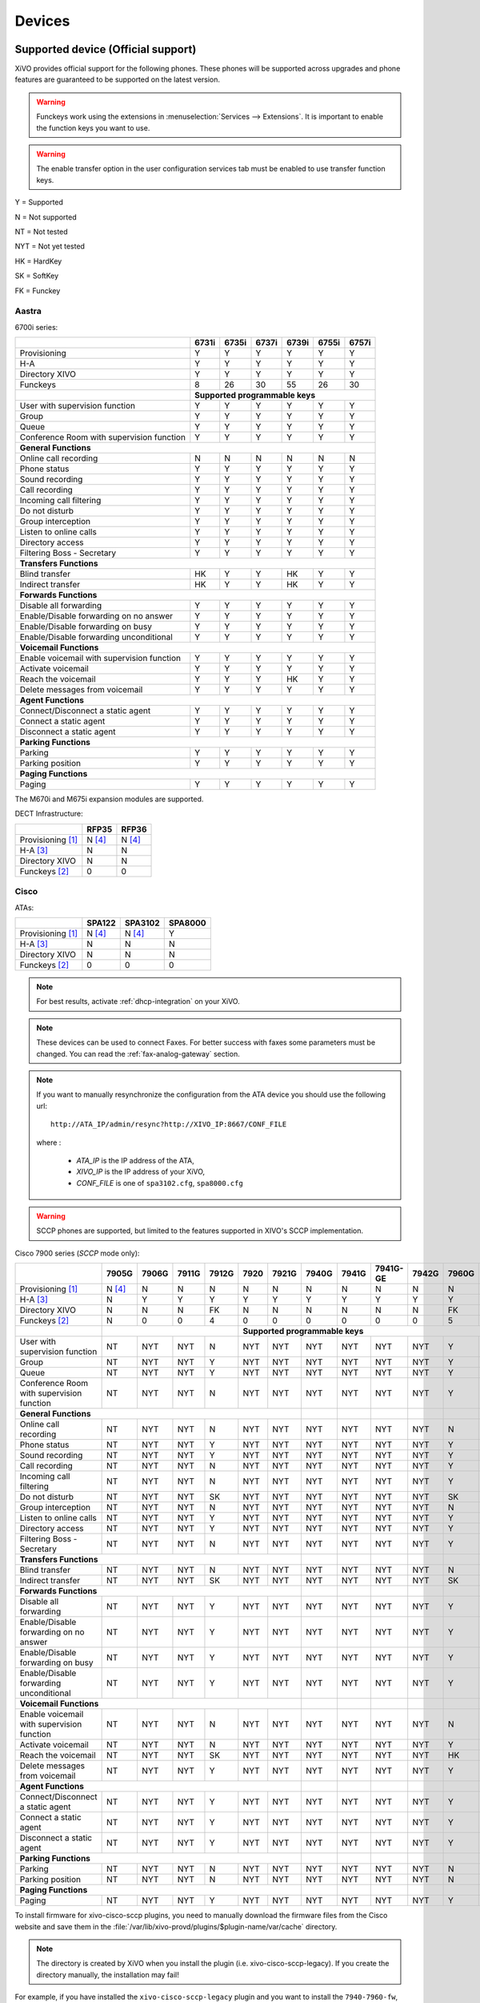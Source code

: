 .. _devices:

*******
Devices
*******

Supported device (Official support)
===================================

XiVO provides official support for the following phones. These phones will be supported across upgrades and phone features are guaranteed to be supported on the latest version.


.. warning::

    Funckeys work using the extensions in :menuselection:`Services --> Extensions`. It is important
    to enable the function keys you want to use.

.. warning::

    The enable transfer option in the user configuration services tab must be enabled to use transfer
    function keys.


Y = Supported

N = Not supported

NT = Not tested

NYT = Not yet tested

HK = HardKey

SK = SoftKey

FK = Funckey

Aastra
------

6700i series:

+--------------------------------------------+-------+-------+-------+-------+-------+-------+
|                                            | 6731i | 6735i | 6737i | 6739i | 6755i | 6757i |
+============================================+=======+=======+=======+=======+=======+=======+
| Provisioning                               | Y     | Y     | Y     | Y     | Y     | Y     |
+--------------------------------------------+-------+-------+-------+-------+-------+-------+
| H-A                                        | Y     | Y     | Y     | Y     | Y     | Y     |
+--------------------------------------------+-------+-------+-------+-------+-------+-------+
| Directory XIVO                             | Y     | Y     | Y     | Y     | Y     | Y     |
+--------------------------------------------+-------+-------+-------+-------+-------+-------+
| Funckeys                                   | 8     | 26    | 30    | 55    | 26    | 30    |
+--------------------------------------------+-------+-------+-------+-------+-------+-------+
|                                            | **Supported programmable keys**               |
+--------------------------------------------+-------+-------+-------+-------+-------+-------+
| User with supervision function             | Y     | Y     | Y     | Y     | Y     | Y     |
+--------------------------------------------+-------+-------+-------+-------+-------+-------+
| Group                                      | Y     | Y     | Y     | Y     | Y     | Y     |
+--------------------------------------------+-------+-------+-------+-------+-------+-------+
| Queue                                      | Y     | Y     | Y     | Y     | Y     | Y     |
+--------------------------------------------+-------+-------+-------+-------+-------+-------+
| Conference Room with supervision function  | Y     | Y     | Y     | Y     | Y     | Y     |
+--------------------------------------------+-------+-------+-------+-------+-------+-------+
| **General Functions**                                                                      |
+--------------------------------------------+-------+-------+-------+-------+-------+-------+
| Online call recording                      | N     | N     | N     | N     | N     | N     |
+--------------------------------------------+-------+-------+-------+-------+-------+-------+
| Phone status                               | Y     | Y     | Y     | Y     | Y     | Y     |
+--------------------------------------------+-------+-------+-------+-------+-------+-------+
| Sound recording                            | Y     | Y     | Y     | Y     | Y     | Y     |
+--------------------------------------------+-------+-------+-------+-------+-------+-------+
| Call recording                             | Y     | Y     | Y     | Y     | Y     | Y     |
+--------------------------------------------+-------+-------+-------+-------+-------+-------+
| Incoming call filtering                    | Y     | Y     | Y     | Y     | Y     | Y     |
+--------------------------------------------+-------+-------+-------+-------+-------+-------+
| Do not disturb                             | Y     | Y     | Y     | Y     | Y     | Y     |
+--------------------------------------------+-------+-------+-------+-------+-------+-------+
| Group interception                         | Y     | Y     | Y     | Y     | Y     | Y     |
+--------------------------------------------+-------+-------+-------+-------+-------+-------+
| Listen to online calls                     | Y     | Y     | Y     | Y     | Y     | Y     |
+--------------------------------------------+-------+-------+-------+-------+-------+-------+
| Directory access                           | Y     | Y     | Y     | Y     | Y     | Y     |
+--------------------------------------------+-------+-------+-------+-------+-------+-------+
| Filtering Boss - Secretary                 | Y     | Y     | Y     | Y     | Y     | Y     |
+--------------------------------------------+-------+-------+-------+-------+-------+-------+
| **Transfers Functions**                                                                    |
+--------------------------------------------+-------+-------+-------+-------+-------+-------+
| Blind transfer                             | HK    | Y     | Y     | HK    | Y     | Y     |
+--------------------------------------------+-------+-------+-------+-------+-------+-------+
| Indirect transfer                          | HK    | Y     | Y     | HK    | Y     | Y     |
+--------------------------------------------+-------+-------+-------+-------+-------+-------+
| **Forwards Functions**                                                                     |
+--------------------------------------------+-------+-------+-------+-------+-------+-------+
| Disable all forwarding                     | Y     | Y     | Y     | Y     | Y     | Y     |
+--------------------------------------------+-------+-------+-------+-------+-------+-------+
| Enable/Disable forwarding on no answer     | Y     | Y     | Y     | Y     | Y     | Y     |
+--------------------------------------------+-------+-------+-------+-------+-------+-------+
| Enable/Disable forwarding on busy          | Y     | Y     | Y     | Y     | Y     | Y     |
+--------------------------------------------+-------+-------+-------+-------+-------+-------+
| Enable/Disable forwarding unconditional    | Y     | Y     | Y     | Y     | Y     | Y     |
+--------------------------------------------+-------+-------+-------+-------+-------+-------+
| **Voicemail Functions**                                                                    |
+--------------------------------------------+-------+-------+-------+-------+-------+-------+
| Enable voicemail with supervision function | Y     | Y     | Y     | Y     | Y     | Y     |
+--------------------------------------------+-------+-------+-------+-------+-------+-------+
| Activate voicemail                         | Y     | Y     | Y     | Y     | Y     | Y     |
+--------------------------------------------+-------+-------+-------+-------+-------+-------+
| Reach the voicemail                        | Y     | Y     | Y     | HK    | Y     | Y     |
+--------------------------------------------+-------+-------+-------+-------+-------+-------+
| Delete messages from voicemail             | Y     | Y     | Y     | Y     | Y     | Y     |
+--------------------------------------------+-------+-------+-------+-------+-------+-------+
| **Agent Functions**                                                                        |
+--------------------------------------------+-------+-------+-------+-------+-------+-------+
| Connect/Disconnect a static agent          | Y     | Y     | Y     | Y     | Y     | Y     |
+--------------------------------------------+-------+-------+-------+-------+-------+-------+
| Connect a static agent                     | Y     | Y     | Y     | Y     | Y     | Y     |
+--------------------------------------------+-------+-------+-------+-------+-------+-------+
| Disconnect a static agent                  | Y     | Y     | Y     | Y     | Y     | Y     |
+--------------------------------------------+-------+-------+-------+-------+-------+-------+
| **Parking Functions**                                                                      |
+--------------------------------------------+-------+-------+-------+-------+-------+-------+
| Parking                                    | Y     | Y     | Y     | Y     | Y     | Y     |
+--------------------------------------------+-------+-------+-------+-------+-------+-------+
| Parking position                           | Y     | Y     | Y     | Y     | Y     | Y     |
+--------------------------------------------+-------+-------+-------+-------+-------+-------+
| **Paging Functions**                                                                       |
+--------------------------------------------+-------+-------+-------+-------+-------+-------+
| Paging                                     | Y     | Y     | Y     | Y     | Y     | Y     |
+--------------------------------------------+-------+-------+-------+-------+-------+-------+

The M670i and M675i expansion modules are supported.

DECT Infrastructure:

+-------------------------------------------+--------+--------+
|                                           | RFP35  | RFP36  |
+===========================================+========+========+
| Provisioning [1]_                         | N [4]_ | N [4]_ |
+-------------------------------------------+--------+--------+
| H-A [3]_                                  | N      | N      |
+-------------------------------------------+--------+--------+
| Directory XIVO                            | N      | N      |
+-------------------------------------------+--------+--------+
| Funckeys [2]_                             | 0      | 0      |
+-------------------------------------------+--------+--------+


Cisco
-----

ATAs:

+-------------------------------------------+--------+---------+---------+
|                                           | SPA122 | SPA3102 | SPA8000 |
+===========================================+========+=========+=========+
| Provisioning [1]_                         | N [4]_ | N [4]_  | Y       |
+-------------------------------------------+--------+---------+---------+
| H-A [3]_                                  | N      | N       | N       |
+-------------------------------------------+--------+---------+---------+
| Directory XIVO                            | N      | N       | N       |
+-------------------------------------------+--------+---------+---------+
| Funckeys [2]_                             | 0      | 0       | 0       |
+-------------------------------------------+--------+---------+---------+

.. note::
   For best results, activate :ref:`dhcp-integration` on your XiVO.

.. note::
   These devices can be used to connect Faxes. For better success with faxes some parameters
   must be changed. You can read the :ref:`fax-analog-gateway` section.

.. note::
   If you want to manually resynchronize the configuration from the ATA device 
   you should use the following url::

     http://ATA_IP/admin/resync?http://XIVO_IP:8667/CONF_FILE

   where :

      * *ATA_IP*    is the IP address of the ATA,
      * *XIVO_IP*   is the IP address of your XiVO,
      * *CONF_FILE* is one of ``spa3102.cfg``, ``spa8000.cfg``

.. warning:: SCCP phones are supported, but limited to the features supported in XIVO's SCCP implementation.

Cisco 7900 series (*SCCP* mode only):

+--------------------------------------------+--------+-------+-------+-------+-------+-------+-------+-------+----------+-------+-------+-------+-------+
|                                            | 7905G  | 7906G | 7911G | 7912G | 7920  | 7921G | 7940G | 7941G | 7941G-GE | 7942G | 7960G | 7961G | 7962G |
+============================================+========+=======+=======+=======+=======+=======+=======+=======+==========+=======+=======+=======+=======+
| Provisioning [1]_                          | N [4]_ | N     | N     | N     | N     | N     | N     | N     | N        | N     | N     | N     | N     |
+--------------------------------------------+--------+-------+-------+-------+-------+-------+-------+-------+----------+-------+-------+-------+-------+
| H-A [3]_                                   | N      | Y     | Y     | Y     | Y     | Y     | Y     | Y     | Y        | Y     | Y     | Y     | Y     |
+--------------------------------------------+--------+-------+-------+-------+-------+-------+-------+-------+----------+-------+-------+-------+-------+
| Directory XIVO                             | N      | N     | N     | FK    | N     | N     | N     | N     | N        | N     | FK    | FK    | FK    |
+--------------------------------------------+--------+-------+-------+-------+-------+-------+-------+-------+----------+-------+-------+-------+-------+
| Funckeys [2]_                              | N      | 0     | 0     | 4     | 0     | 0     | 0     | 0     | 0        | 0     | 5     | 5     | 5     |
+--------------------------------------------+--------+-------+-------+-------+-------+-------+-------+-------+----------+-------+-------+-------+-------+
|                                            |                                |     **Supported programmable keys**                                      |
+--------------------------------------------+--------+-------+-------+-------+-------+-------+-------+-------+----------+-------+-------+-------+-------+
| User with supervision function             | NT     | NYT   | NYT   | N     | NYT   | NYT   | NYT   | NYT   | NYT      | NYT   | Y     | Y     | Y     |
+--------------------------------------------+--------+-------+-------+-------+-------+-------+-------+-------+----------+-------+-------+-------+-------+
| Group                                      | NT     | NYT   | NYT   | Y     | NYT   | NYT   | NYT   | NYT   | NYT      | NYT   | Y     | Y     | Y     |
+--------------------------------------------+--------+-------+-------+-------+-------+-------+-------+-------+----------+-------+-------+-------+-------+
| Queue                                      | NT     | NYT   | NYT   | Y     | NYT   | NYT   | NYT   | NYT   | NYT      | NYT   | Y     | Y     | Y     |
+--------------------------------------------+--------+-------+-------+-------+-------+-------+-------+-------+----------+-------+-------+-------+-------+
| Conference Room with supervision function  | NT     | NYT   | NYT   | N     | NYT   | NYT   | NYT   | NYT   | NYT      | NYT   | Y     | Y     | Y     |
+--------------------------------------------+--------+-------+-------+-------+-------+-------+-------+-------+----------+-------+-------+-------+-------+
| **General Functions**                                                                       |       |       |          |       |       |       |       |
+--------------------------------------------+--------+-------+-------+-------+-------+-------+-------+-------+----------+-------+-------+-------+-------+
| Online call recording                      | NT     | NYT   | NYT   | N     | NYT   | NYT   | NYT   | NYT   | NYT      | NYT   | N     | N     | N     |
+--------------------------------------------+--------+-------+-------+-------+-------+-------+-------+-------+----------+-------+-------+-------+-------+
| Phone status                               | NT     | NYT   | NYT   | Y     | NYT   | NYT   | NYT   | NYT   | NYT      | NYT   | Y     | Y     | Y     |
+--------------------------------------------+--------+-------+-------+-------+-------+-------+-------+-------+----------+-------+-------+-------+-------+
| Sound recording                            | NT     | NYT   | NYT   | Y     | NYT   | NYT   | NYT   | NYT   | NYT      | NYT   | Y     | Y     | Y     |
+--------------------------------------------+--------+-------+-------+-------+-------+-------+-------+-------+----------+-------+-------+-------+-------+
| Call recording                             | NT     | NYT   | NYT   | N     | NYT   | NYT   | NYT   | NYT   | NYT      | NYT   | Y     | Y     | Y     |
+--------------------------------------------+--------+-------+-------+-------+-------+-------+-------+-------+----------+-------+-------+-------+-------+
| Incoming call filtering                    | NT     | NYT   | NYT   | N     | NYT   | NYT   | NYT   | NYT   | NYT      | NYT   | Y     | Y     | Y     |
+--------------------------------------------+--------+-------+-------+-------+-------+-------+-------+-------+----------+-------+-------+-------+-------+
| Do not disturb                             | NT     | NYT   | NYT   | SK    | NYT   | NYT   | NYT   | NYT   | NYT      | NYT   | SK    | SK    | SK    |
+--------------------------------------------+--------+-------+-------+-------+-------+-------+-------+-------+----------+-------+-------+-------+-------+
| Group interception                         | NT     | NYT   | NYT   | N     | NYT   | NYT   | NYT   | NYT   | NYT      | NYT   | N     | N     | N     |
+--------------------------------------------+--------+-------+-------+-------+-------+-------+-------+-------+----------+-------+-------+-------+-------+
| Listen to online calls                     | NT     | NYT   | NYT   | Y     | NYT   | NYT   | NYT   | NYT   | NYT      | NYT   | Y     | Y     | Y     |
+--------------------------------------------+--------+-------+-------+-------+-------+-------+-------+-------+----------+-------+-------+-------+-------+
| Directory access                           | NT     | NYT   | NYT   | Y     | NYT   | NYT   | NYT   | NYT   | NYT      | NYT   | Y     | Y     | Y     |
+--------------------------------------------+--------+-------+-------+-------+-------+-------+-------+-------+----------+-------+-------+-------+-------+
| Filtering Boss - Secretary                 | NT     | NYT   | NYT   | N     | NYT   | NYT   | NYT   | NYT   | NYT      | NYT   | Y     | Y     | Y     |
+--------------------------------------------+--------+-------+-------+-------+-------+-------+-------+-------+----------+-------+-------+-------+-------+
| **Transfers Functions**                                                                     |       |       |          |       |       |       |       |
+--------------------------------------------+--------+-------+-------+-------+-------+-------+-------+-------+----------+-------+-------+-------+-------+
| Blind transfer                             | NT     | NYT   | NYT   | N     | NYT   | NYT   | NYT   | NYT   | NYT      | NYT   | N     | N     | N     |
+--------------------------------------------+--------+-------+-------+-------+-------+-------+-------+-------+----------+-------+-------+-------+-------+
| Indirect transfer                          | NT     | NYT   | NYT   | SK    | NYT   | NYT   | NYT   | NYT   | NYT      | NYT   | SK    | SK    | SK    |
+--------------------------------------------+--------+-------+-------+-------+-------+-------+-------+-------+----------+-------+-------+-------+-------+
| **Forwards Functions**                                                                      |       |       |          |       |       |       |       |
+--------------------------------------------+--------+-------+-------+-------+-------+-------+-------+-------+----------+-------+-------+-------+-------+
| Disable all forwarding                     | NT     | NYT   | NYT   | Y     | NYT   | NYT   | NYT   | NYT   | NYT      | NYT   | Y     | Y     | Y     |
+--------------------------------------------+--------+-------+-------+-------+-------+-------+-------+-------+----------+-------+-------+-------+-------+
| Enable/Disable forwarding on no answer     | NT     | NYT   | NYT   | Y     | NYT   | NYT   | NYT   | NYT   | NYT      | NYT   | Y     | Y     | Y     |
+--------------------------------------------+--------+-------+-------+-------+-------+-------+-------+-------+----------+-------+-------+-------+-------+
| Enable/Disable forwarding on busy          | NT     | NYT   | NYT   | Y     | NYT   | NYT   | NYT   | NYT   | NYT      | NYT   | Y     | Y     | Y     |
+--------------------------------------------+--------+-------+-------+-------+-------+-------+-------+-------+----------+-------+-------+-------+-------+
| Enable/Disable forwarding unconditional    | NT     | NYT   | NYT   | Y     | NYT   | NYT   | NYT   | NYT   | NYT      | NYT   | Y     | Y     | Y     |
+--------------------------------------------+--------+-------+-------+-------+-------+-------+-------+-------+----------+-------+-------+-------+-------+
| **Voicemail Functions**                                                                     |       |       |          |       |       |       |       |
+--------------------------------------------+--------+-------+-------+-------+-------+-------+-------+-------+----------+-------+-------+-------+-------+
| Enable voicemail with supervision function | NT     | NYT   | NYT   | N     | NYT   | NYT   | NYT   | NYT   | NYT      | NYT   | N     | N     | N     |
+--------------------------------------------+--------+-------+-------+-------+-------+-------+-------+-------+----------+-------+-------+-------+-------+
| Activate voicemail                         | NT     | NYT   | NYT   | N     | NYT   | NYT   | NYT   | NYT   | NYT      | NYT   | Y     | Y     | Y     |
+--------------------------------------------+--------+-------+-------+-------+-------+-------+-------+-------+----------+-------+-------+-------+-------+
| Reach the voicemail                        | NT     | NYT   | NYT   | SK    | NYT   | NYT   | NYT   | NYT   | NYT      | NYT   | HK    | HK    | HK    |
+--------------------------------------------+--------+-------+-------+-------+-------+-------+-------+-------+----------+-------+-------+-------+-------+
| Delete messages from voicemail             | NT     | NYT   | NYT   | Y     | NYT   | NYT   | NYT   | NYT   | NYT      | NYT   | Y     | Y     | Y     |
+--------------------------------------------+--------+-------+-------+-------+-------+-------+-------+-------+----------+-------+-------+-------+-------+
| **Agent Functions**                                                                         |       |       |          |       |       |       |       |
+--------------------------------------------+--------+-------+-------+-------+-------+-------+-------+-------+----------+-------+-------+-------+-------+
| Connect/Disconnect a static agent          | NT     | NYT   | NYT   | Y     | NYT   | NYT   | NYT   | NYT   | NYT      | NYT   | Y     | Y     | Y     |
+--------------------------------------------+--------+-------+-------+-------+-------+-------+-------+-------+----------+-------+-------+-------+-------+
| Connect a static agent                     | NT     | NYT   | NYT   | Y     | NYT   | NYT   | NYT   | NYT   | NYT      | NYT   | Y     | Y     | Y     |
+--------------------------------------------+--------+-------+-------+-------+-------+-------+-------+-------+----------+-------+-------+-------+-------+
| Disconnect a static agent                  | NT     | NYT   | NYT   | Y     | NYT   | NYT   | NYT   | NYT   | NYT      | NYT   | Y     | Y     | Y     |
+--------------------------------------------+--------+-------+-------+-------+-------+-------+-------+-------+----------+-------+-------+-------+-------+
| **Parking Functions**                                                                       |       |       |          |       |       |       |       |
+--------------------------------------------+--------+-------+-------+-------+-------+-------+-------+-------+----------+-------+-------+-------+-------+
| Parking                                    | NT     | NYT   | NYT   | N     | NYT   | NYT   | NYT   | NYT   | NYT      | NYT   | N     | N     | N     |
+--------------------------------------------+--------+-------+-------+-------+-------+-------+-------+-------+----------+-------+-------+-------+-------+
| Parking position                           | NT     | NYT   | NYT   | N     | NYT   | NYT   | NYT   | NYT   | NYT      | NYT   | N     | N     | N     |
+--------------------------------------------+--------+-------+-------+-------+-------+-------+-------+-------+----------+-------+-------+-------+-------+
| **Paging Functions**                                                                        |       |       |          |       |       |       |       |
+--------------------------------------------+--------+-------+-------+-------+-------+-------+-------+-------+----------+-------+-------+-------+-------+
| Paging                                     | NT     | NYT   | NYT   | Y     | NYT   | NYT   | NYT   | NYT   | NYT      | NYT   | Y     | Y     | Y     |
+--------------------------------------------+--------+-------+-------+-------+-------+-------+-------+-------+----------+-------+-------+-------+-------+



.. _cisco-provisioning:

To install firmware for xivo-cisco-sccp plugins, you need to manually download
the firmware files from the Cisco website and save them in the
:file:`/var/lib/xivo-provd/plugins/$plugin-name/var/cache` directory.

.. note::
   The directory is created by XiVO when you install the plugin (i.e. xivo-cisco-sccp-legacy).
   If you create the directory manually, the installation may fail!

For example, if you have installed the ``xivo-cisco-sccp-legacy`` plugin and you want to install the ``7940-7960-fw``, ``networklocale`` and ``userlocale_fr_FR`` package, you must:

* Go to http://www.cisco.com
* Click on "Log In" in the top right corner of the page, and then log in
* Click on the "Support" menu
* Click on the "Downloads" tab, then on "Voice & Unified Communications"
* Select "IP Telephony", then "Unified Communications Endpoints", then the model of your phone (in this example, the 7940G)
* Click on "Skinny Client Control Protocol (SCCP) software"
* Choose the same version as the one shown in the plugin
* Download the file with an extension ending in ".zip", which is usually the last file in the list
* In the XiVO web interface, you'll then be able to click on the "install" button for the firmware

The procedure is similar for the network locale and the user locale package, but:

* Instead of clicking on "Skinny Client Control Protocol (SCCP) software", click on "Unified Communications Manager Endpoints Locale Installer"
* Click on "Linux"
* Choose the same version of the one shown in the plugin
* For the network locale, download the file named "po-locale-combined-network.cop.sgn"
* For the user locale, download the file named "po-locale-$locale-name.cop.sgn, for example "po-locale-fr_FR.cop.sgn" for the "fr_FR" locale
* Both files must be placed in :file:`/var/lib/xivo-provd/plugins/$plugin-name/var/cache` directory. Then install them in the XiVO Web Interface.

.. note:: Currently user and network locale 9.0.2 should be used for plugins xivo-sccp-legacy and xivo-cisco-sccp-9.0.3


Digium
------

Digium phones:

+--------------------------------------------+-------+-------+-------+
|                                            | D40   | D50   | D70   |
+============================================+=======+=======+=======+
| Provisioning                               | Y     | Y     | Y     |
+--------------------------------------------+-------+-------+-------+
| H-A                                        | N     | N     | N     |
+--------------------------------------------+-------+-------+-------+
| Directory XIVO                             | N     | N     | N     |
+--------------------------------------------+-------+-------+-------+
| Funckeys                                   | 2     | 14    | 106   |
+--------------------------------------------+-------+-------+-------+
| **Supported programmable keys**                                    |
+--------------------------------------------+-------+-------+-------+
| User with supervision function             | NYT   | NYT   | NYT   |
+--------------------------------------------+-------+-------+-------+
| Group                                      | NYT   | NYT   | NYT   |
+--------------------------------------------+-------+-------+-------+
| Queue                                      | NYT   | NYT   | NYT   |
+--------------------------------------------+-------+-------+-------+
| Conference Room with supervision function  | NYT   | NYT   | NYT   |
+--------------------------------------------+-------+-------+-------+
| **General Functions**                                              |
+--------------------------------------------+-------+-------+-------+
| Online call recording                      | NYT   | NYT   | NYT   |
+--------------------------------------------+-------+-------+-------+
| Phone status                               | NYT   | NYT   | NYT   |
+--------------------------------------------+-------+-------+-------+
| Sound recording                            | NYT   | NYT   | NYT   |
+--------------------------------------------+-------+-------+-------+
| Call recording                             | NYT   | NYT   | NYT   |
+--------------------------------------------+-------+-------+-------+
| Incoming call filtering                    | NYT   | NYT   | NYT   |
+--------------------------------------------+-------+-------+-------+
| Do not disturb                             | NYT   | NYT   | NYT   |
+--------------------------------------------+-------+-------+-------+
| Group interception                         | NYT   | NYT   | NYT   |
+--------------------------------------------+-------+-------+-------+
| Listen to online calls                     | NYT   | NYT   | NYT   |
+--------------------------------------------+-------+-------+-------+
| Directory access                           | NYT   | NYT   | NYT   |
+--------------------------------------------+-------+-------+-------+
| Filtering Boss - SecretarNYT               | NYT   | NYT   | NYT   |
+--------------------------------------------+-------+-------+-------+
| **Transfers Functions**                                            |
+--------------------------------------------+-------+-------+-------+
| Blind transfer                             | NYT   | NYT   | NYT   |
+--------------------------------------------+-------+-------+-------+
| Indirect transfer                          | NYT   | NYT   | NYT   |
+--------------------------------------------+-------+-------+-------+
| **Forwards Functions**                                             |
+--------------------------------------------+-------+-------+-------+
| Disable all forwarding                     | NYT   | NYT   | NYT   |
+--------------------------------------------+-------+-------+-------+
| Enable/Disable forwarding on no answer     | NYT   | NYT   | NYT   |
+--------------------------------------------+-------+-------+-------+
| Enable/Disable forwarding on busNYT        | NYT   | NYT   | NYT   |
+--------------------------------------------+-------+-------+-------+
| Enable/Disable forwarding unconditional    | NYT   | NYT   | NYT   |
+--------------------------------------------+-------+-------+-------+
| **Voicemail Functions**                                            |
+--------------------------------------------+-------+-------+-------+
| Enable voicemail with supervision function | NYT   | NYT   | NYT   |
+--------------------------------------------+-------+-------+-------+
| Activate voicemail                         | NYT   | NYT   | NYT   |
+--------------------------------------------+-------+-------+-------+
| Reach the voicemail                        | NYT   | NYT   | NYT   |
+--------------------------------------------+-------+-------+-------+
| Delete messages from voicemail             | NYT   | NYT   | NYT   |
+--------------------------------------------+-------+-------+-------+
| **Agent Functions**                                                |
+--------------------------------------------+-------+-------+-------+
| Connect/Disconnect a static agent          | NYT   | NYT   | NYT   |
+--------------------------------------------+-------+-------+-------+
| Connect a static agent                     | NYT   | NYT   | NYT   |
+--------------------------------------------+-------+-------+-------+
| Disconnect a static agent                  | NYT   | NYT   | NYT   |
+--------------------------------------------+-------+-------+-------+
| **Parking Functions**                                              |
+--------------------------------------------+-------+-------+-------+
| Parking                                    | NYT   | NYT   | NYT   |
+--------------------------------------------+-------+-------+-------+
| Parking position                           | NYT   | NYT   | NYT   |
+--------------------------------------------+-------+-------+-------+
| **Paging Functions**                                               |
+--------------------------------------------+-------+-------+-------+
| Paging                                     | NYT   | NYT   | NYT   |
+--------------------------------------------+-------+-------+-------+




.. note:: Some function keys are shared with line keys

Particularities:

* For best results, activate :ref:`dhcp-integration` on your XiVO.
* English is the only language supported, other languages (e.g. french) are not supported.
* Impossible to do directed pickup using a BLF function key.
* Only supports DTMF in RFC2833 mode.
* Does not work reliably with Cisco ESW520 PoE switch. When connected to such a switch, the D40 tends to reboot randomly, and the D70 does not boot at all.
* It's important to not edit the phone configuration via the phones' web interface when using these phones with XiVO.
* Paging doesn't work.


Polycom
-------

SoundPoint IP:

+--------------------------------------------+---------+---------+---------+---------+---------+---------+----------+----------+----------+--------+--------+--------+--------+
|                                            | **|SoundPoint IP**                                        | **|SoundStation IP**           | **|Business Media Phone**         |
+============================================+=========+=========+=========+=========+=========+=========+==========+==========+==========+========+========+========+========+
|                                            | SPIP331 | SPIP335 | SPIP450 | SPIP550 | SPIP560 | SPIP650 | SPIP5000 | SPIP6000 | SPIP7000 | VVX300 | VVX400 | VVX500 | VVX600 |
+--------------------------------------------+---------+---------+---------+---------+---------+---------+----------+----------+----------+--------+--------+--------+--------+
| Provisioning [4]_                          | N [4]_  | Y       | Y       | Y       | N [4]_  | N [4]_  | N [4]_   | Y        | N [4]_   | N      | N      | N      | N      |
+--------------------------------------------+---------+---------+---------+---------+---------+---------+----------+----------+----------+--------+--------+--------+--------+
| H-A [3]_                                   | N       | N       | N       | N       | N       | N       | N        | N        | N        | N      | N      | N      | N      |
+--------------------------------------------+---------+---------+---------+---------+---------+---------+----------+----------+----------+--------+--------+--------+--------+
| Directory XIVO                             | N       | N       | N       | N       | N       | N       | N        | N        | N        | N      | N      | N      | N      |
+--------------------------------------------+---------+---------+---------+---------+---------+---------+----------+----------+----------+--------+--------+--------+--------+
| Funckeys [2]_                              | N       | 0       | 2       | 3       | 3       | 47      | 0        | 0        | 0        | 6      | 12     | 0      | 0      |
+--------------------------------------------+---------+---------+---------+---------+---------+---------+----------+----------+----------+--------+--------+--------+--------+
|                                            |                                       |     **Supported programmable keys**                                                    |
+--------------------------------------------+---------+---------+---------+---------+---------+---------+----------+----------+----------+--------+--------+--------+--------+
| User with supervision functioNYT           | NYT     | NYT     | NYT     | NYT     | NYT     | NYT     | NYT      | NYT      | NYT      | NYT    | NYT    | NYT    | NYT    |
+--------------------------------------------+---------+---------+---------+---------+---------+---------+----------+----------+----------+--------+--------+--------+--------+
| Group                                      | NYT     | NYT     | NYT     | NYT     | NYT     | NYT     | NYT      | NYT      | NYT      | NYT    | NYT    | NYT    | NYT    |
+--------------------------------------------+---------+---------+---------+---------+---------+---------+----------+----------+----------+--------+--------+--------+--------+
| Queue                                      | NYT     | NYT     | NYT     | NYT     | NYT     | NYT     | NYT      | NYT      | NYT      | NYT    | NYT    | NYT    | NYT    |
+--------------------------------------------+---------+---------+---------+---------+---------+---------+----------+----------+----------+--------+--------+--------+--------+
| Conference Room with supervision function  | NYT     | NYT     | NYT     | NYT     | NYT     | NYT     | NYT      | NYT      | NYT      | NYT    | NYT    | NYT    | NYT    |
+--------------------------------------------+---------+---------+---------+---------+---------+---------+----------+----------+----------+--------+--------+--------+--------+
| **General Functions**                                                                                  |          |          |          |        |        |        |        |
+--------------------------------------------+---------+---------+---------+---------+---------+---------+----------+----------+----------+--------+--------+--------+--------+
| Online call recording                      | NYT     | NYT     | NYT     | NYT     | NYT     | NYT     | NYT      | NYT      | NYT      | NYT    | NYT    | NYT    | NYT    |
+--------------------------------------------+---------+---------+---------+---------+---------+---------+----------+----------+----------+--------+--------+--------+--------+
| Phone status                               | NYT     | NYT     | NYT     | NYT     | NYT     | NYT     | NYT      | NYT      | NYT      | NYT    | NYT    | NYT    | NYT    |
+--------------------------------------------+---------+---------+---------+---------+---------+---------+----------+----------+----------+--------+--------+--------+--------+
| Sound recording                            | NYT     | NYT     | NYT     | NYT     | NYT     | NYT     | NYT      | NYT      | NYT      | NYT    | NYT    | NYT    | NYT    |
+--------------------------------------------+---------+---------+---------+---------+---------+---------+----------+----------+----------+--------+--------+--------+--------+
| Call recording                             | NYT     | NYT     | NYT     | NYT     | NYT     | NYT     | NYT      | NYT      | NYT      | NYT    | NYT    | NYT    | NYT    |
+--------------------------------------------+---------+---------+---------+---------+---------+---------+----------+----------+----------+--------+--------+--------+--------+
| Incoming call filtering                    | NYT     | NYT     | NYT     | NYT     | NYT     | NYT     | NYT      | NYT      | NYT      | NYT    | NYT    | NYT    | NYT    |
+--------------------------------------------+---------+---------+---------+---------+---------+---------+----------+----------+----------+--------+--------+--------+--------+
| Do not disturb                             | NYT     | NYT     | NYT     | NYT     | NYT     | NYT     | NYT      | NYT      | NYT      | NYT    | NYT    | NYT    | NYT    |
+--------------------------------------------+---------+---------+---------+---------+---------+---------+----------+----------+----------+--------+--------+--------+--------+
| Group interceptioNYT                       | NYT     | NYT     | NYT     | NYT     | NYT     | NYT     | NYT      | NYT      | NYT      | NYT    | NYT    | NYT    | NYT    |
+--------------------------------------------+---------+---------+---------+---------+---------+---------+----------+----------+----------+--------+--------+--------+--------+
| Listen to online calls                     | NYT     | NYT     | NYT     | NYT     | NYT     | NYT     | NYT      | NYT      | NYT      | NYT    | NYT    | NYT    | NYT    |
+--------------------------------------------+---------+---------+---------+---------+---------+---------+----------+----------+----------+--------+--------+--------+--------+
| Directory access                           | NYT     | NYT     | NYT     | NYT     | NYT     | NYT     | NYT      | NYT      | NYT      | NYT    | NYT    | NYT    | NYT    |
+--------------------------------------------+---------+---------+---------+---------+---------+---------+----------+----------+----------+--------+--------+--------+--------+
| Filtering Boss - Secretary                 | NYT     | NYT     | NYT     | NYT     | NYT     | NYT     | NYT      | NYT      | NYT      | NYT    | NYT    | NYT    | NYT    |
+--------------------------------------------+---------+---------+---------+---------+---------+---------+----------+----------+----------+--------+--------+--------+--------+
| **Transfers Functions**                                                                                |          |          |          |        |        |        |        |
+--------------------------------------------+---------+---------+---------+---------+---------+---------+----------+----------+----------+--------+--------+--------+--------+
| Blind transfer                             | NYT     | NYT     | NYT     | NYT     | NYT     | NYT     | NYT      | NYT      | NYT      | NYT    | NYT    | NYT    | NYT    |
+--------------------------------------------+---------+---------+---------+---------+---------+---------+----------+----------+----------+--------+--------+--------+--------+
| Indirect transfer                          | NYT     | NYT     | NYT     | NYT     | NYT     | NYT     | NYT      | NYT      | NYT      | NYT    | NYT    | NYT    | NYT    |
+--------------------------------------------+---------+---------+---------+---------+---------+---------+----------+----------+----------+--------+--------+--------+--------+
| **Forwards Functions**                                                                                 |          |          |          |        |        |        |        |
+--------------------------------------------+---------+---------+---------+---------+---------+---------+----------+----------+----------+--------+--------+--------+--------+
| Disable all forwarding                     | NYT     | NYT     | NYT     | NYT     | NYT     | NYT     | NYT      | NYT      | NYT      | NYT    | NYT    | NYT    | NYT    |
+--------------------------------------------+---------+---------+---------+---------+---------+---------+----------+----------+----------+--------+--------+--------+--------+
| Enable/Disable forwarding on no answer     | NYT     | NYT     | NYT     | NYT     | NYT     | NYT     | NYT      | NYT      | NYT      | NYT    | NYT    | NYT    | NYT    |
+--------------------------------------------+---------+---------+---------+---------+---------+---------+----------+----------+----------+--------+--------+--------+--------+
| Enable/Disable forwarding on busy          | NYT     | NYT     | NYT     | NYT     | NYT     | NYT     | NYT      | NYT      | NYT      | NYT    | NYT    | NYT    | NYT    |
+--------------------------------------------+---------+---------+---------+---------+---------+---------+----------+----------+----------+--------+--------+--------+--------+
| Enable/Disable forwarding unconditional    | NYT     | NYT     | NYT     | NYT     | NYT     | NYT     | NYT      | NYT      | NYT      | NYT    | NYT    | NYT    | NYT    |
+--------------------------------------------+---------+---------+---------+---------+---------+---------+----------+----------+----------+--------+--------+--------+--------+
| **Voicemail Functions**                                                                                |          |          |          |        |        |        |        |
+--------------------------------------------+---------+---------+---------+---------+---------+---------+----------+----------+----------+--------+--------+--------+--------+
| Enable voicemail with supervision function | NYT     | NYT     | NYT     | NYT     | NYT     | NYT     | NYT      | NYT      | NYT      | NYT    | NYT    | NYT    | NYT    |
+--------------------------------------------+---------+---------+---------+---------+---------+---------+----------+----------+----------+--------+--------+--------+--------+
| Activate voicemail                         | NYT     | NYT     | NYT     | NYT     | NYT     | NYT     | NYT      | NYT      | NYT      | NYT    | NYT    | NYT    | NYT    |
+--------------------------------------------+---------+---------+---------+---------+---------+---------+----------+----------+----------+--------+--------+--------+--------+
| Reach the voicemail                        | NYT     | NYT     | NYT     | NYT     | NYT     | NYT     | NYT      | NYT      | NYT      | NYT    | NYT    | NYT    | NYT    |
+--------------------------------------------+---------+---------+---------+---------+---------+---------+----------+----------+----------+--------+--------+--------+--------+
| Delete messages from voicemail             | NYT     | NYT     | NYT     | NYT     | NYT     | NYT     | NYT      | NYT      | NYT      | NYT    | NYT    | NYT    | NYT    |
+--------------------------------------------+---------+---------+---------+---------+---------+---------+----------+----------+----------+--------+--------+--------+--------+
| **Agent Functions**                                                                                    |          |          |          |        |        |        |        |
+--------------------------------------------+---------+---------+---------+---------+---------+---------+----------+----------+----------+--------+--------+--------+--------+
| Connect/Disconnect a static agent          | NYT     | NYT     | NYT     | NYT     | NYT     | NYT     | NYT      | NYT      | NYT      | NYT    | NYT    | NYT    | NYT    |
+--------------------------------------------+---------+---------+---------+---------+---------+---------+----------+----------+----------+--------+--------+--------+--------+
| Connect a static agent                     | NYT     | NYT     | NYT     | NYT     | NYT     | NYT     | NYT      | NYT      | NYT      | NYT    | NYT    | NYT    | NYT    |
+--------------------------------------------+---------+---------+---------+---------+---------+---------+----------+----------+----------+--------+--------+--------+--------+
| Disconnect a static agent                  | NYT     | NYT     | NYT     | NYT     | NYT     | NYT     | NYT      | NYT      | NYT      | NYT    | NYT    | NYT    | NYT    |
+--------------------------------------------+---------+---------+---------+---------+---------+---------+----------+----------+----------+--------+--------+--------+--------+
| **Parking Functions**                                                                                  |          |          |          |        |        |        |        |
+--------------------------------------------+---------+---------+---------+---------+---------+---------+----------+----------+----------+--------+--------+--------+--------+
| Parking                                    | NYT     | NYT     | NYT     | NYT     | NYT     | NYT     | NYT      | NYT      | NYT      | NYT    | NYT    | NYT    | NYT    |
+--------------------------------------------+---------+---------+---------+---------+---------+---------+----------+----------+----------+--------+--------+--------+--------+
| Parking positioNYT                         | NYT     | NYT     | NYT     | NYT     | NYT     | NYT     | NYT      | NYT      | NYT      | NYT    | NYT    | NYT    | NYT    |
+--------------------------------------------+---------+---------+---------+---------+---------+---------+----------+----------+----------+--------+--------+--------+--------+
| **Paging Functions**                                                                                   |          |          |          |        |        |        |        |
+--------------------------------------------+---------+---------+---------+---------+---------+---------+----------+----------+----------+--------+--------+--------+--------+
| Paging                                    | NYT     | NYT     | NYT     | NYT     | NYT     | NYT     | NYT      | NYT      | NYT      | NYT    | NYT    | NYT    | NYT    |
+-------------------------------------------+---------+---------+---------+---------+---------+---------+----------+----------+----------+--------+--------+--------+--------+



Polycom® SoundPoint® IP Backlit Expansion Module are supported.


Snom
----

+--------------------------------------------+--------+-------+-------+-------+-------+-------+
|                                            |  370   |  710  |  720  |  760  |  821  |  870  |
+============================================+========+=======+=======+=======+=======+=======+
| Provisioning [1]_                          | N [4]_ | N     | N     | N     | N     | N     |
+--------------------------------------------+--------+-------+-------+-------+-------+-------+
| H-A [3]_                                   | Y      | Y     | Y     | Y     | Y     | Y     |
+--------------------------------------------+--------+-------+-------+-------+-------+-------+
| Directory XIVO                             | N      | N     | N     | N     | N     | FK    |
+--------------------------------------------+--------+-------+-------+-------+-------+-------+
| Funckeys [2]_                              | 12     | 5     | 18    | 12    | NT    | 15    |
+--------------------------------------------+--------+-------+-------+-------+-------+-------+
|                                            |      **Supported programmable keys**           |
+--------------------------------------------+--------+-------+-------+-------+-------+-------+
| User with supervision function             | NYT    | NYT   | NYT   | NYT   | NYT   | Y     |
+--------------------------------------------+--------+-------+-------+-------+-------+-------+
| Group                                      | NYT    | NYT   | NYT   | NYT   | NYT   | Y     |
+--------------------------------------------+--------+-------+-------+-------+-------+-------+
| Queue                                      | NYT    | NYT   | NYT   | NYT   | NYT   | Y     |
+--------------------------------------------+--------+-------+-------+-------+-------+-------+
| Conference Room with supervision function  | NYT    | NYT   | NYT   | NYT   | NYT   | Y     |
+--------------------------------------------+--------+-------+-------+-------+-------+-------+
| **General Functions**                                                                       |
+--------------------------------------------+--------+-------+-------+-------+-------+-------+
| Online call recording                      | NYT    | NYT   | NYT   | NYT   | NYT   | Y     |
+--------------------------------------------+--------+-------+-------+-------+-------+-------+
| Phone status                               | NYT    | NYT   | NYT   | NYT   | NYT   | Y     |
+--------------------------------------------+--------+-------+-------+-------+-------+-------+
| Sound recording                            | NYT    | NYT   | NYT   | NYT   | NYT   | Y     |
+--------------------------------------------+--------+-------+-------+-------+-------+-------+
| Call recording                             | NYT    | NYT   | NYT   | NYT   | NYT   | Y     |
+--------------------------------------------+--------+-------+-------+-------+-------+-------+
| Incoming call filtering                    | NYT    | NYT   | NYT   | NYT   | NYT   | Y     |
+--------------------------------------------+--------+-------+-------+-------+-------+-------+
| Do not disturb                             | NYT    | NYT   | NYT   | NYT   | NYT   | HK    |
+--------------------------------------------+--------+-------+-------+-------+-------+-------+
| Group interception                         | NYT    | NYT   | NYT   | NYT   | NYT   | N     |
+--------------------------------------------+--------+-------+-------+-------+-------+-------+
| Listen to online calls                     | NYT    | NYT   | NYT   | NYT   | NYT   | Y     |
+--------------------------------------------+--------+-------+-------+-------+-------+-------+
| Directory access                           | NYT    | NYT   | NYT   | NYT   | NYT   | Y     |
+--------------------------------------------+--------+-------+-------+-------+-------+-------+
| Filtering Boss - Secretary                 | NYT    | NYT   | NYT   | NYT   | NYT   | Y     |
+--------------------------------------------+--------+-------+-------+-------+-------+-------+
| **Transfers Functions**                                                                     |
+--------------------------------------------+--------+-------+-------+-------+-------+-------+
| Blind transfer                             | NYT    | NYT   | NYT   | NYT   | NYT   | HK    |
+--------------------------------------------+--------+-------+-------+-------+-------+-------+
| Indirect transfer                          | NYT    | NYT   | NYT   | NYT   | NYT   | HK    |
+--------------------------------------------+--------+-------+-------+-------+-------+-------+
| **Forwards Functions**                                                                      |
+--------------------------------------------+--------+-------+-------+-------+-------+-------+
| Disable all forwarding                     | NYT    | NYT   | NYT   | NYT   | NYT   | Y     |
+--------------------------------------------+--------+-------+-------+-------+-------+-------+
| Enable/Disable forwarding on no answer     | NYT    | NYT   | NYT   | NYT   | NYT   | Y     |
+--------------------------------------------+--------+-------+-------+-------+-------+-------+
| Enable/Disable forwarding on busy          | NYT    | NYT   | NYT   | NYT   | NYT   | Y     |
+--------------------------------------------+--------+-------+-------+-------+-------+-------+
| Enable/Disable forwarding unconditional    | NYT    | NYT   | NYT   | NYT   | NYT   | Y     |
+--------------------------------------------+--------+-------+-------+-------+-------+-------+
| **Voicemail Functions**                                                                     |
+--------------------------------------------+--------+-------+-------+-------+-------+-------+
| Enable voicemail with supervision function | NYT    | NYT   | NYT   | NYT   | NYT   | Y     |
+--------------------------------------------+--------+-------+-------+-------+-------+-------+
| Activate voicemail                         | NYT    | NYT   | NYT   | NYT   | NYT   | Y     |
+--------------------------------------------+--------+-------+-------+-------+-------+-------+
| Reach the voicemail                        | NYT    | NYT   | NYT   | NYT   | NYT   | HK    |
+--------------------------------------------+--------+-------+-------+-------+-------+-------+
| Delete messages from voicemail             | NYT    | NYT   | NYT   | NYT   | NYT   | Y     |
+--------------------------------------------+--------+-------+-------+-------+-------+-------+
| **Agent Functions**                                                                         |
+--------------------------------------------+--------+-------+-------+-------+-------+-------+
| Connect/Disconnect a static agent          | NYT    | NYT   | NYT   | NYT   | NYT   | Y     |
+--------------------------------------------+--------+-------+-------+-------+-------+-------+
| Connect a static agent                     | NYT    | NYT   | NYT   | NYT   | NYT   | Y     |
+--------------------------------------------+--------+-------+-------+-------+-------+-------+
| Disconnect a static agent                  | NYT    | NYT   | NYT   | NYT   | NYT   | Y     |
+--------------------------------------------+--------+-------+-------+-------+-------+-------+
| **Parking Functions**                                                                       |
+--------------------------------------------+--------+-------+-------+-------+-------+-------+
| Parking                                    | NYT    | NYT   | NYT   | NYT   | NYT   | N     |
+--------------------------------------------+--------+-------+-------+-------+-------+-------+
| Parking position                           | NYT    | NYT   | NYT   | NYT   | NYT   | N     |
+--------------------------------------------+--------+-------+-------+-------+-------+-------+
| **Paging Functions**                                                                        |
+--------------------------------------------+--------+-------+-------+-------+-------+-------+
| Paging                                     | NYT    | NYT   | NYT   | NYT   | NYT   | Y     |
+--------------------------------------------+--------+-------+-------+-------+-------+-------+



Snom Vision – the expansion module for snom 8xx series VoIP telephones are supported.

Snom extension modules V2.0 are supported.

.. note:: For some models, function keys are shared with line keys

.. warning:: If you are using Snom phones with HA, you should not assign multiple lines to the same device.

There's a known issue with the provisioning of Snom phones in XiVO:

* After a factory reset of a phone, if no language and timezone are set for the "default config device" in :menuselection:`XiVO --> Configuration --> Provisioning --> Template device`, you will be forced to select a default language and timezone on the phone UI.


Yealink
-------

+--------------------------------------------+---------+---------+-------+---------+-------+---------+-------+-------+
|                                            | T18P    | T22P    | T28P  | T32G    | T38G  | T42G    | T46G  | W52P  |
+============================================+=========+=========+=======+=========+=======+=========+=======+=======+
| Provisioning [1]_                          | NT [4]_ | NT [4]_ | NT    | NT [4]_ | NT    | NT [4]_ | NT    | NT    |
+--------------------------------------------+---------+---------+-------+---------+-------+---------+-------+-------+
| H-A [3]_                                   | N       | N       | N     | N       | N     | N       | N     | N     |
+--------------------------------------------+---------+---------+-------+---------+-------+---------+-------+-------+
| Directory XIVO                             | NT      | NT      | NT    | NT      | NT    | NT      | NT    | NT    |
+--------------------------------------------+---------+---------+-------+---------+-------+---------+-------+-------+
| Funckeys [2]_                              | NT      | 3       | 16    | 3       | 16    | NT      | NT    | NT    |
+--------------------------------------------+---------+---------+-------+---------+-------+---------+-------+-------+
|                                                      | **Supported programmable keys**                             |
+--------------------------------------------+---------+---------+-------+---------+-------+---------+-------+-------+
| User with supervision function             | NYT     | NYT     | NYT   | NYT     | NYT   | NYT     | NYT   | NYT   |
+--------------------------------------------+---------+---------+-------+---------+-------+---------+-------+-------+
| Group                                      | NYT     | NYT     | NYT   | NYT     | NYT   | NYT     | NYT   | NYT   |
+--------------------------------------------+---------+---------+-------+---------+-------+---------+-------+-------+
| Queue                                      | NYT     | NYT     | NYT   | NYT     | NYT   | NYT     | NYT   | NYT   |
+--------------------------------------------+---------+---------+-------+---------+-------+---------+-------+-------+
| Conference Room with supervision function  | NYT     | NYT     | NYT   | NYT     | NYT   | NYT     | NYT   | NYT   |
+--------------------------------------------+---------+---------+-------+---------+-------+---------+-------+-------+
| **General Functions**                                                                                              |
+--------------------------------------------+---------+---------+-------+---------+-------+---------+-------+-------+
| Online call recording                      | NYT     | NYT     | NYT   | NYT     | NYT   | NYT     | NYT   | NYT   |
+--------------------------------------------+---------+---------+-------+---------+-------+---------+-------+-------+
| Phone status                               | NYT     | NYT     | NYT   | NYT     | NYT   | NYT     | NYT   | NYT   |
+--------------------------------------------+---------+---------+-------+---------+-------+---------+-------+-------+
| Sound recording                            | NYT     | NYT     | NYT   | NYT     | NYT   | NYT     | NYT   | NYT   |
+--------------------------------------------+---------+---------+-------+---------+-------+---------+-------+-------+
| Call recording                             | NYT     | NYT     | NYT   | NYT     | NYT   | NYT     | NYT   | NYT   |
+--------------------------------------------+---------+---------+-------+---------+-------+---------+-------+-------+
| Incoming call filtering                    | NYT     | NYT     | NYT   | NYT     | NYT   | NYT     | NYT   | NYT   |
+--------------------------------------------+---------+---------+-------+---------+-------+---------+-------+-------+
| Do not disturb                             | NYT     | NYT     | NYT   | NYT     | NYT   | NYT     | NYT   | NYT   |
+--------------------------------------------+---------+---------+-------+---------+-------+---------+-------+-------+
| Group interception                         | NYT     | NYT     | NYT   | NYT     | NYT   | NYT     | NYT   | NYT   |
+--------------------------------------------+---------+---------+-------+---------+-------+---------+-------+-------+
| Listen to online calls                     | NYT     | NYT     | NYT   | NYT     | NYT   | NYT     | NYT   | NYT   |
+--------------------------------------------+---------+---------+-------+---------+-------+---------+-------+-------+
| Directory access                           | NYT     | NYT     | NYT   | NYT     | NYT   | NYT     | NYT   | NYT   |
+--------------------------------------------+---------+---------+-------+---------+-------+---------+-------+-------+
| Filtering Boss - Secretary                 | NYT     | NYT     | NYT   | NYT     | NYT   | NYT     | NYT   | NYT   |
+--------------------------------------------+---------+---------+-------+---------+-------+---------+-------+-------+
| **Transfers Functions**                                                                                            |
+--------------------------------------------+---------+---------+-------+---------+-------+---------+-------+-------+
| Blind transfer                             | NYT     | NYT     | NYT   | NYT     | NYT   | NYT     | NYT   | NYT   |
+--------------------------------------------+---------+---------+-------+---------+-------+---------+-------+-------+
| Indirect transfer                          | NYT     | NYT     | NYT   | NYT     | NYT   | NYT     | NYT   | NYT   |
+--------------------------------------------+---------+---------+-------+---------+-------+---------+-------+-------+
| **Forwards Functions**                                                                                             |
+--------------------------------------------+---------+---------+-------+---------+-------+---------+-------+-------+
| Disable all forwarding                     | NYT     | NYT     | NYT   | NYT     | NYT   | NYT     | NYT   | NYT   |
+--------------------------------------------+---------+---------+-------+---------+-------+---------+-------+-------+
| Enable/Disable forwarding on no answer     | NYT     | NYT     | NYT   | NYT     | NYT   | NYT     | NYT   | NYT   |
+--------------------------------------------+---------+---------+-------+---------+-------+---------+-------+-------+
| Enable/Disable forwarding on busy          | NYT     | NYT     | NYT   | NYT     | NYT   | NYT     | NYT   | NYT   |
+--------------------------------------------+---------+---------+-------+---------+-------+---------+-------+-------+
| Enable/Disable forwarding unconditional    | NYT     | NYT     | NYT   | NYT     | NYT   | NYT     | NYT   | NYT   |
+--------------------------------------------+---------+---------+-------+---------+-------+---------+-------+-------+
| **Voicemail Functions**                                                                                            |
+--------------------------------------------+---------+---------+-------+---------+-------+---------+-------+-------+
| Enable voicemail with supervision function | NYT     | NYT     | NYT   | NYT     | NYT   | NYT     | NYT   | NYT   |
+--------------------------------------------+---------+---------+-------+---------+-------+---------+-------+-------+
| Activate voicemail                         | NYT     | NYT     | NYT   | NYT     | NYT   | NYT     | NYT   | NYT   |
+--------------------------------------------+---------+---------+-------+---------+-------+---------+-------+-------+
| Reach the voicemail                        | NYT     | NYT     | NYT   | NYT     | NYT   | NYT     | NYT   | NYT   |
+--------------------------------------------+---------+---------+-------+---------+-------+---------+-------+-------+
| Delete messages from voicemail             | NYT     | NYT     | NYT   | NYT     | NYT   | NYT     | NYT   | NYT   |
+--------------------------------------------+---------+---------+-------+---------+-------+---------+-------+-------+
| **Agent Functions**                                                                                                |
+--------------------------------------------+---------+---------+-------+---------+-------+---------+-------+-------+
| Connect/Disconnect a static agent          | NYT     | NYT     | NYT   | NYT     | NYT   | NYT     | NYT   | NYT   |
+--------------------------------------------+---------+---------+-------+---------+-------+---------+-------+-------+
| Connect a static agent                     | NYT     | NYT     | NYT   | NYT     | NYT   | NYT     | NYT   | NYT   |
+--------------------------------------------+---------+---------+-------+---------+-------+---------+-------+-------+
| Disconnect a static agent                  | NYT     | NYT     | NYT   | NYT     | NYT   | NYT     | NYT   | NYT   |
+--------------------------------------------+---------+---------+-------+---------+-------+---------+-------+-------+
| **Parking Functions**                                                                                              |
+--------------------------------------------+---------+---------+-------+---------+-------+---------+-------+-------+
| Parking                                    | NYT     | NYT     | NYT   | NYT     | NYT   | NYT     | NYT   | NYT   |
+--------------------------------------------+---------+---------+-------+---------+-------+---------+-------+-------+
| Parking position                           | NYT     | NYT     | NYT   | NYT     | NYT   | NYT     | NYT   | NYT   |
+--------------------------------------------+---------+---------+-------+---------+-------+---------+-------+-------+
| **Paging Functions**                                                                                               |
+--------------------------------------------+---------+---------+-------+---------+-------+---------+-------+-------+
| Paging                                     | NYT     | NYT     | NYT   | NYT     | NYT   | NYT     | NYT   | NYT   |
+--------------------------------------------+---------+---------+-------+---------+-------+---------+-------+-------+


.. note:: Some function keys are shared with line keys

The EXP38 and EXP39 expansion modules are supported.


Compatible device (Community support)
=====================================

The following phones are only supported by the community. In other words, maintenance, bug corrections and features are developed by members of the XiVO community. XiVO does not officially endorse support for these phones.


Aastra
------

6700i and 9000i series:

======== =========== ========== ============
Model    Tested [1]_ Fkeys [2]_ XiVO HA [3]_
======== =========== ========== ============
6730i    |n|         8          |y|
6751i    |n|         |u|        |y|
6753i    |y|         6          |y|
6757i    |y|         30         |y|
9143i    |y|         7          |y|
9480i    |n|         6          |y|
9480CT   |n|         6          |y|
======== =========== ========== ============


Alcatel-Lucent
--------------

IP Touch series:

====================== =========== ========== ============
Model                  Tested [1]_ Fkeys [2]_ XiVO HA [3]_
====================== =========== ========== ============
4008 Extended Edition  |y|         4          |n|
4018 Extended Edition  |y|         4          |n|
====================== =========== ========== ============

Note that you *must not* download the firmware for these phones unless you
agree to the fact it comes from a non-official source.

For the plugin to work fully, you need these additional packages::

   apt-get install p7zip python-pexpect telnet


Avaya
-----

1200 series IP Deskphones (previously known as Nortel IP Phones):

======== =========== ========== ============
Model    Tested [1]_ Fkeys [2]_ XiVO HA [3]_
======== =========== ========== ============
1220 IP  |y|         0          |n|
1230 IP  |n|         0          |n|
======== =========== ========== ============


Cisco
-----

Cisco Small Business SPA300 series:

=========== =========== ========== ============
Model       Tested [1]_ Fkeys [2]_ XiVO HA [3]_
=========== =========== ========== ============
SPA301      |n|         1          |n|
SPA303      |n|         3          |n|
=========== =========== ========== ============

.. note:: Function keys are shared with line keys for all SPA phones

Cisco Small Business SPA500 series:

=========== =========== ========== ============
Model       Tested [1]_ Fkeys [2]_ XiVO HA [3]_
=========== =========== ========== ============
SPA501G     |y|         8          |n|
SPA502G     |n|         1          |n|
SPA504G     |y|         4          |n|
SPA508G     |y|         8          |n|
SPA509G     |n|         12         |n|
SPA525G     |y|         5          |n|
SPA525G2    |n|         5          |n|
=========== =========== ========== ============

The SPA500 expansion module is supported.

Cisco Small Business IP Phones (previously known as Linksys IP Phones)

=========== =========== ========== ============
Model       Tested [1]_ Fkeys [2]_ XiVO HA [3]_
=========== =========== ========== ============
SPA901      |n|         1          |n|
SPA921      |n|         1          |n|
SPA922      |n|         1          |n|
SPA941      |n|         4          |n|
SPA942      |y|         4          |n|
SPA962      |y|         6          |n|
=========== =========== ========== ============

.. note:: You must install the firmware of each SPA9xx phones you are using since they reboot in
          loop when they can’t find their firmware.

The SPA932 expansion module is supported.

ATAs:

=========== =========== ========== ============
Model       Tested [1]_ Fkeys [2]_ XiVO HA [3]_
=========== =========== ========== ============
PAP2        |n|         0          |n|
SPA2102     |n|         0          |n|
SPA8800     |n|         0          |n|
=========== =========== ========== ============

   For best results, activate :ref:`dhcp-integration` on your XiVO.

.. note::
   These devices can be used to connect Faxes. For better success with faxes some parameters
   must be changed. You can read the :ref:`fax-analog-gateway` section.

.. note::
   If you want to manually resynchronize the configuration from the ATA device 
   you should use the following url::

     http://ATA_IP/admin/resync?http://XIVO_IP:8667/CONF_FILE

   where :

      * *ATA_IP*    is the IP address of the ATA,
      * *XIVO_IP*   is the IP address of your XiVO,
      * *CONF_FILE* is one of ``spa2102.cfg``, ``spa8000.cfg``


Gigaset
-------

Also known as Siemens.

=========== =========== ========== ============
Model       Tested [1]_ Fkeys [2]_ XiVO HA [3]_
=========== =========== ========== ============
C470 IP     |n|         0          |n|
C475 IP     |n|         0          |n|
C590 IP     |n|         0          |n|
C595 IP     |n|         0          |n|
C610 IP     |n|         0          |n|
C610A IP    |n|         0          |n|
S675 IP     |n|         0          |n|
S685 IP     |n|         0          |n|
N300 IP     |n|         0          |n|
N300A IP    |n|         0          |n|
N510 IP PRO |n|         0          |n|
=========== =========== ========== ============


Jitsi
-----

======== =========== ========== ============
Model    Tested [1]_ Fkeys [2]_ XiVO HA [3]_
======== =========== ========== ============
Jitsi    |y|         |u|        |n|
======== =========== ========== ============


Panasonic
---------

Panasonic KX-HTXXX series:

======== =========== ========== ============
Model    Tested [1]_ Fkeys [2]_ XiVO HA [3]_
======== =========== ========== ============
KX-HT113   |n|         |u|         |n|
KX-HT123   |n|         |u|         |n|
KX-HT133   |n|         |u|         |n|
KX-HT136   |n|         |u|         |n|
======== =========== ========== ============

.. note:: This phone is for testing for the moment


Polycom
-------

======== =========== ========== ============
Model    Tested [1]_ Fkeys [2]_ XiVO HA [3]_
======== =========== ========== ============
SPIP320  |n|         0          |n|
SPIP321  |n|         0          |n|
SPIP330  |n|         0          |n|
SPIP430  |n|         0          |n|
SPIP501  |y|         0          |n|
SPIP600  |n|         0          |n|
SPIP601  |n|         0          |n|
SPIP670  |n|         47         |n|
======== =========== ========== ============

SoundStation IP:

======== =========== ========== ============
Model    Tested [1]_ Fkeys [2]_ XiVO HA [3]_
======== =========== ========== ============
SPIP4000 |n|         0          |n|
======== =========== ========== ============

Others:

======== =========== ========== ============
Model    Tested [1]_ Fkeys [2]_ XiVO HA [3]_
======== =========== ========== ============
VVX1500  |n|         0          |n|
======== =========== ========== ============


Snom
----

======== =========== ========== ============
Model    Tested [1]_ Fkeys [2]_ XiVO HA [3]_
======== =========== ========== ============
300      |n|         6          |y|
320      |y|         12         |y|
360      |n|         |u|        |y|
820      |y|         4          |y|
MP       |n|         |u|        |y|
PA1      |n|         0          |y|
======== =========== ========== ============

.. note:: For some models, function keys are shared with line keys

.. warning:: If you are using Snom phones with HA, you should not assign multiple lines to the same device.

There's a known issue with the provisioning of Snom phones in XiVO:

* After a factory reset of a phone, if no language and timezone are set for the "default config device" in :menuselection:`XiVO --> Configuration --> Provisioning --> Template device`, you will be forced to select a default language and timezone on the phone UI.


Technicolor
-----------

Previously known as Thomson:

======== =========== ========== ============
Model    Tested [1]_ Fkeys [2]_ XiVO HA [3]_
======== =========== ========== ============
ST2022   |n|         |u|        |n|
ST2030   |y|         10         |n|
======== =========== ========== ============

.. note:: Function keys are shared with line keys


Yealink
-------

======== =========== ========== ============
Model    Tested [1]_ Fkeys [2]_ XiVO HA [3]_
======== =========== ========== ============
T20P     |n|         2          |n|
T26P     |n|         13         |n|
======== =========== ========== ============

.. note:: Some function keys are shared with line keys


Zenitel
-------

========== =========== ========== ============
Model      Tested [1]_ Fkeys [2]_ XiVO HA [3]_
========== =========== ========== ============
IP station |y|         1          |n|
========== =========== ========== ============

Caption :

.. [1] ``Tested`` means the device has been tested by the XiVO development team and that
       the developers have access to this device.
.. [2] ``Fkeys`` is the number of programmable function keys that you can configure from the
       XiVO web interface. It is not necessarily the same as the number of physical function
       keys the device has (for example, a 6757i has 12 physical keys but you can configure 30
       function keys because of the page system).
.. [3] ``XiVO HA`` means the device is confirmed to work with :ref:`XiVO HA <high-availability>`.
.. [4] These devices are marked as ``Not Tested`` because other similar models using the same firmware have been tested instead.
       If these devices ever present any bugs, they will be troubleshooted by the XiVO support team.

.. |y| replace:: Yes
.. |n| replace:: No
.. |ny| replace:: Not Yet
.. |u| replace:: ---
